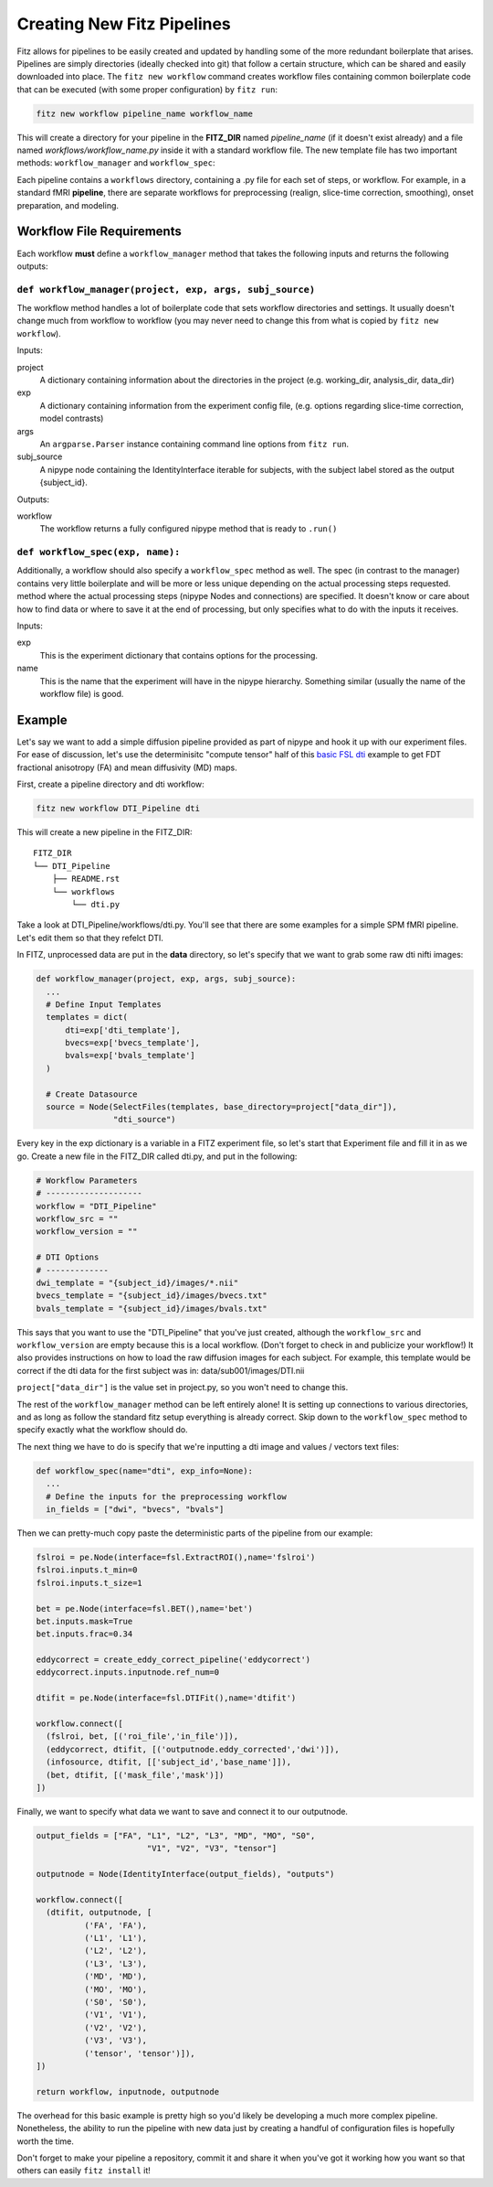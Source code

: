 .. _creating_fitz_pipelines:

Creating New Fitz Pipelines
============================

Fitz allows for pipelines to be easily created and updated by handling some of
the more redundant boilerplate that arises. Pipelines are simply directories
(ideally checked into git) that follow a certain structure, which can be shared
and easily downloaded into place. The ``fitz new workflow`` command creates
workflow files containing common boilerplate code that can be executed (with
some proper configuration) by ``fitz run``:

.. code-block:: bash

  fitz new workflow pipeline_name workflow_name

This will create a directory for your pipeline in the **FITZ_DIR** named
*pipeline_name* (if it doesn't exist already) and a file named
*workflows/workflow_name.py* inside it with a standard workflow file. The new
template file has two important methods: ``workflow_manager`` and
``workflow_spec``:

Each pipeline contains a ``workflows`` directory, containing a .py file for
each set of steps, or workflow. For example, in a standard fMRI **pipeline**,
there are separate workflows for preprocessing (realign, slice-time correction,
smoothing), onset preparation, and modeling.

Workflow File Requirements
---------------------------

Each workflow **must** define a ``workflow_manager`` method that takes the following
inputs and returns the following outputs:

``def workflow_manager(project, exp, args, subj_source)``
~~~~~~~~~~~~~~~~~~~~~~~~~~~~~~~~~~~~~~~~~~~~~~~~~~~~~~~~~~

The workflow method handles a lot of boilerplate code that sets workflow
directories and settings. It usually doesn't change much from workflow to
workflow (you may never need to change this from what is copied by
``fitz new workflow``).

Inputs:

project
  A dictionary containing information about the directories in the project (e.g.
  working_dir, analysis_dir, data_dir)

exp
  A dictionary containing information from the experiment config file, (e.g.
  options regarding slice-time correction, model contrasts)

args
  An ``argparse.Parser`` instance containing command line options from
  ``fitz run``.

subj_source
  A nipype node containing the IdentityInterface iterable for subjects, with
  the subject label stored as the output {subject_id}.

Outputs:

workflow
  The workflow returns a fully configured nipype method that is ready to
  ``.run()``

``def workflow_spec(exp, name):``
~~~~~~~~~~~~~~~~~~~~~~~~~~~~~~~~~~~~

Additionally, a workflow should also specify a ``workflow_spec`` method as well.
The spec (in contrast to the manager) contains very little boilerplate and will
be more or less unique depending on the actual processing steps requested.
method where the actual processing steps (nipype Nodes and connections) are
specified. It doesn't know or care about how to find data or where to save it
at the end of processing, but only specifies what to do with the inputs it
receives.

Inputs:

exp
  This is the experiment dictionary that contains options for the processing.

name
  This is the name that the experiment will have in the nipype hierarchy.
  Something similar (usually the name of the workflow file) is good.

Example
---------

Let's say we want to add a simple diffusion pipeline provided as part of
nipype and hook it up with our experiment files. For ease of discussion,
let's use the determinisitc "compute tensor" half of this `basic FSL dti`_
example to get FDT fractional anisotropy (FA) and mean diffusivity (MD) maps.

First, create a pipeline directory and dti workflow:

.. code-block:: bash

  fitz new workflow DTI_Pipeline dti

This will create a new pipeline in the FITZ_DIR::

  FITZ_DIR
  └── DTI_Pipeline
      ├── README.rst
      └── workflows
          └── dti.py

Take a look at DTI_Pipeline/workflows/dti.py. You'll see that there are some
examples for a simple SPM fMRI pipeline. Let's edit them so that they refelct
DTI.

In FITZ, unprocessed data are put in the **data** directory, so let's
specify that we want to grab some raw dti nifti images:

.. code-block:: python

  def workflow_manager(project, exp, args, subj_source):
    ...
    # Define Input Templates
    templates = dict(
        dti=exp['dti_template'],
        bvecs=exp['bvecs_template'],
        bvals=exp['bvals_template']
    )

    # Create Datasource
    source = Node(SelectFiles(templates, base_directory=project["data_dir"]),
                  "dti_source")

Every key in the exp dictionary is a variable in a FITZ experiment file, so
let's start that Experiment file and fill it in as we go. Create a new file in
the FITZ_DIR called dti.py, and put in the following:

.. code-block:: python

  # Workflow Parameters
  # --------------------
  workflow = "DTI_Pipeline"
  workflow_src = ""
  workflow_version = ""

  # DTI Options
  # -------------
  dwi_template = "{subject_id}/images/*.nii"
  bvecs_template = "{subject_id}/images/bvecs.txt"
  bvals_template = "{subject_id}/images/bvals.txt"

This says that you want to use the "DTI_Pipeline" that you've just created,
although the ``workflow_src`` and ``workflow_version`` are empty because this
is a local workflow. (Don't forget to check in and publicize your workflow!)
It also provides instructions on how to load the raw diffusion images for each
subject. For example, this template would be correct if the dti data for the
first subject was in: data/sub001/images/DTI.nii

``project["data_dir"]`` is the value set in project.py, so you won't need to
change this.

The rest of the ``workflow_manager`` method can be left entirely alone! It is
setting up connections to various directories, and as long as follow the
standard fitz setup everything is already correct. Skip down to the
``workflow_spec`` method to specify exactly what the workflow should do.

The next thing we have to do is specify that we're inputting a dti image and
values / vectors text files:

.. code-block :: python

  def workflow_spec(name="dti", exp_info=None):
    ...
    # Define the inputs for the preprocessing workflow
    in_fields = ["dwi", "bvecs", "bvals"]

Then we can pretty-much copy paste the deterministic parts of the pipeline
from our example:

.. code-block:: python

  fslroi = pe.Node(interface=fsl.ExtractROI(),name='fslroi')
  fslroi.inputs.t_min=0
  fslroi.inputs.t_size=1

  bet = pe.Node(interface=fsl.BET(),name='bet')
  bet.inputs.mask=True
  bet.inputs.frac=0.34

  eddycorrect = create_eddy_correct_pipeline('eddycorrect')
  eddycorrect.inputs.inputnode.ref_num=0

  dtifit = pe.Node(interface=fsl.DTIFit(),name='dtifit')

  workflow.connect([
    (fslroi, bet, [('roi_file','in_file')]),
    (eddycorrect, dtifit, [('outputnode.eddy_corrected','dwi')]),
    (infosource, dtifit, [['subject_id','base_name']]),
    (bet, dtifit, [('mask_file','mask')])
  ])

Finally, we want to specify what data we want to save and connect it to our
outputnode.

.. code-block:: python

  output_fields = ["FA", "L1", "L2", "L3", "MD", "MO", "S0",
                         "V1", "V2", "V3", "tensor"]

  outputnode = Node(IdentityInterface(output_fields), "outputs")

  workflow.connect([
    (dtifit, outputnode, [
            ('FA', 'FA'),
            ('L1', 'L1'),
            ('L2', 'L2'),
            ('L3', 'L3'),
            ('MD', 'MD'),
            ('MO', 'MO'),
            ('S0', 'S0'),
            ('V1', 'V1'),
            ('V2', 'V2'),
            ('V3', 'V3'),
            ('tensor', 'tensor')]),
  ])

  return workflow, inputnode, outputnode

The overhead for this basic example is pretty high so you'd likely be developing
a much more complex pipeline. Nonetheless, the ability to run the pipeline
with new data just by creating a handful of configuration files is hopefully
worth the time.

Don't forget to make your pipeline a repository, commit it and share it when
you've got it working how you want so that others can easily ``fitz install``
it!

.. _`basic FSL dti` : http://nipy.org/nipype/users/examples/dmri_fsl_dti.html
